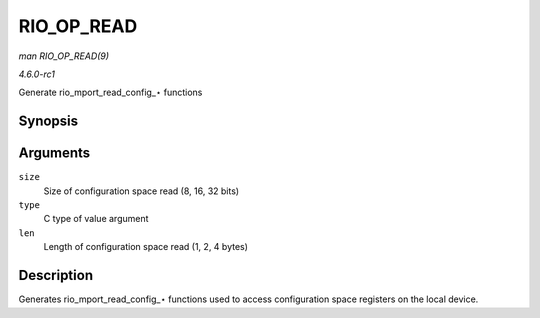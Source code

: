 
.. _API-RIO-OP-READ:

===========
RIO_OP_READ
===========

*man RIO_OP_READ(9)*

*4.6.0-rc1*

Generate rio_mport_read_config_⋆ functions


Synopsis
========

.. c:function:: RIO_OP_READ( size, type, len )

Arguments
=========

``size``
    Size of configuration space read (8, 16, 32 bits)

``type``
    C type of value argument

``len``
    Length of configuration space read (1, 2, 4 bytes)


Description
===========

Generates rio_mport_read_config_⋆ functions used to access configuration space registers on the local device.
